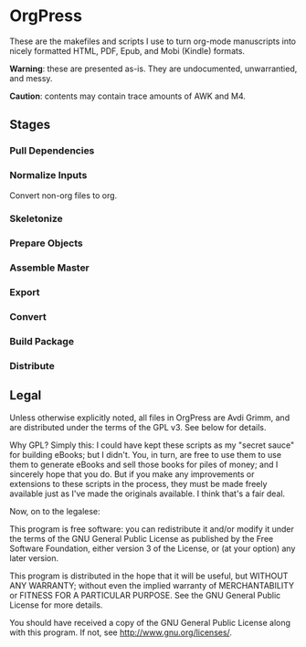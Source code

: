 * OrgPress
  These are the makefiles and scripts I use to turn org-mode
  manuscripts into nicely formatted HTML, PDF, Epub, and Mobi (Kindle)
  formats.

  *Warning*: these are presented as-is. They are undocumented,
   unwarrantied, and messy.

  *Caution*: contents may contain trace amounts of AWK and M4. 


** Stages

*** Pull Dependencies

*** Normalize Inputs
    Convert non-org files to org.

*** Skeletonize

*** Prepare Objects
    
*** Assemble Master

*** Export

*** Convert
    
*** Build Package

*** Distribute

** Legal
   Unless otherwise explicitly noted, all files in OrgPress are \copy
   2012 Avdi Grimm, and are distributed under the terms of the GPL
   v3. See below for details.

   Why GPL? Simply this: I could have kept these scripts as my "secret
   sauce" for building eBooks; but I didn't. You, in turn, are free to
   use them to use them to generate eBooks and sell those books for
   piles of money; and I sincerely hope that you do. But if you make
   any improvements or extensions to these scripts in the process,
   they must be made freely available just as I've made the originals
   available. I think that's a fair deal.

   Now, on to the legalese:

   This program is free software: you can redistribute it and/or modify
   it under the terms of the GNU General Public License as published by
   the Free Software Foundation, either version 3 of the License, or
   (at your option) any later version.

   This program is distributed in the hope that it will be useful,
   but WITHOUT ANY WARRANTY; without even the implied warranty of
   MERCHANTABILITY or FITNESS FOR A PARTICULAR PURPOSE.  See the
   GNU General Public License for more details.

   You should have received a copy of the GNU General Public License
   along with this program.  If not, see <http://www.gnu.org/licenses/>.

   

